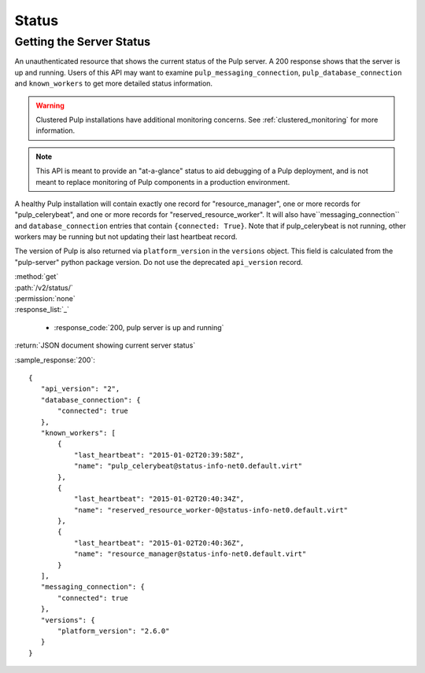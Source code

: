 Status
======

.. _getting_the_server_status:

Getting the Server Status
-------------------------

An unauthenticated resource that shows the current status of the Pulp server. A
200 response shows that the server is up and running. Users of this API may
want to examine ``pulp_messaging_connection``, ``pulp_database_connection``
and ``known_workers`` to get more detailed status information.

.. warning:: Clustered Pulp installations have additional monitoring concerns.
    See :ref:`clustered_monitoring` for more information.

.. note:: This API is meant to provide an "at-a-glance" status to aid debugging
    of a Pulp deployment, and is not meant to replace monitoring of Pulp
    components in a production environment.

A healthy Pulp installation will contain exactly one record for "resource_manager", one
or more records for "pulp_celerybeat", and one or more records for "reserved_resource_worker".
It will also have``messaging_connection`` and ``database_connection`` entries that contain
``{connected: True}``. Note that if pulp_celerybeat is not running, other workers may be
running but not updating their last heartbeat record.

The version of Pulp is also returned via ``platform_version`` in the
``versions`` object. This field is calculated from the "pulp-server" python
package version. Do not use the deprecated ``api_version`` record.

| :method:`get`
| :path:`/v2/status/`
| :permission:`none`

| :response_list:`_`

    * :response_code:`200, pulp server is up and running`

| :return:`JSON document showing current server status`

:sample_response:`200`::

 {
    "api_version": "2",
    "database_connection": {
        "connected": true
    },
    "known_workers": [
        {
            "last_heartbeat": "2015-01-02T20:39:58Z",
            "name": "pulp_celerybeat@status-info-net0.default.virt"
        },
        {
            "last_heartbeat": "2015-01-02T20:40:34Z",
            "name": "reserved_resource_worker-0@status-info-net0.default.virt"
        },
        {
            "last_heartbeat": "2015-01-02T20:40:36Z",
            "name": "resource_manager@status-info-net0.default.virt"
        }
    ],
    "messaging_connection": {
        "connected": true
    },
    "versions": {
        "platform_version": "2.6.0"
    }
 }
